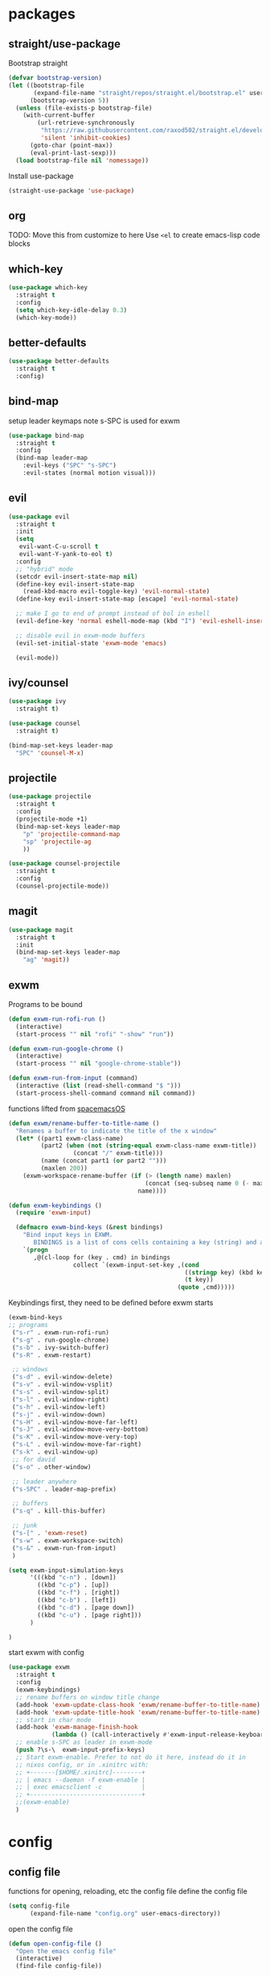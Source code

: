 * packages
** straight/use-package
   Bootstrap straight
   #+BEGIN_SRC emacs-lisp
    (defvar bootstrap-version)
    (let ((bootstrap-file
           (expand-file-name "straight/repos/straight.el/bootstrap.el" user-emacs-directory))
          (bootstrap-version 5))
      (unless (file-exists-p bootstrap-file)
        (with-current-buffer
            (url-retrieve-synchronously
             "https://raw.githubusercontent.com/raxod502/straight.el/develop/install.el"
             'silent 'inhibit-cookies)
          (goto-char (point-max))
          (eval-print-last-sexp)))
      (load bootstrap-file nil 'nomessage))
   #+END_SRC
  
   Install use-package
   #+BEGIN_SRC emacs-lisp
    (straight-use-package 'use-package)
   #+END_SRC
  
** org
   TODO: Move this from customize to here
   Use ~<el~ to create emacs-lisp code blocks
  
** which-key
   #+BEGIN_SRC emacs-lisp
     (use-package which-key
       :straight t
       :config
       (setq which-key-idle-delay 0.3)
       (which-key-mode))
   #+END_SRC

** better-defaults
   #+BEGIN_SRC emacs-lisp
  (use-package better-defaults
    :straight t
    :config)
   #+END_SRC

** bind-map
   setup leader keymaps
   note s-SPC is used for exwm
   #+BEGIN_SRC emacs-lisp
     (use-package bind-map 
       :straight t
       :config
       (bind-map leader-map
         :evil-keys ("SPC" "s-SPC")
         :evil-states (normal motion visual)))
   #+END_SRC
** evil
   #+BEGIN_SRC emacs-lisp
    (use-package evil
      :straight t
      :init
      (setq
       evil-want-C-u-scroll t
       evil-want-Y-yank-to-eol t)
      :config
      ;; "hybrid" mode
      (setcdr evil-insert-state-map nil)
      (define-key evil-insert-state-map
        (read-kbd-macro evil-toggle-key) 'evil-normal-state)
      (define-key evil-insert-state-map [escape] 'evil-normal-state)

      ;; make I go to end of prompt instead of bol in eshell
      (evil-define-key 'normal eshell-mode-map (kbd "I") 'evil-eshell-insert-line)
      
      ;; disable evil in exwm-mode buffers
      (evil-set-initial-state 'exwm-mode 'emacs)

      (evil-mode))
   #+END_SRC
   
** ivy/counsel
   #+BEGIN_SRC emacs-lisp
     (use-package ivy
       :straight t)

     (use-package counsel
       :straight t)

     (bind-map-set-keys leader-map
       "SPC" 'counsel-M-x)
   #+END_SRC
** projectile
   #+BEGIN_SRC emacs-lisp
     (use-package projectile
       :straight t
       :config
       (projectile-mode +1)
       (bind-map-set-keys leader-map 
         "p" 'projectile-command-map
         "sp" 'projectile-ag
         ))

     (use-package counsel-projectile
       :straight t
       :config
       (counsel-projectile-mode))
   #+END_SRC
   
** magit
   #+BEGIN_SRC emacs-lisp
     (use-package magit
       :straight t
       :init
       (bind-map-set-keys leader-map 
         "ag" 'magit))
   #+END_SRC
** exwm
   Programs to be bound
   #+BEGIN_SRC emacs-lisp
     (defun exwm-run-rofi-run () 
       (interactive)
       (start-process "" nil "rofi" "-show" "run"))

     (defun exwm-run-google-chrome ()
       (interactive)
       (start-process "" nil "google-chrome-stable"))

     (defun exwm-run-from-input (command)
       (interactive (list (read-shell-command "$ ")))
       (start-process-shell-command command nil command))
   #+END_SRC

   functions lifted from [[https://github.com/timor/spacemacsOS/blob/038ce796d601ab172d322788f362e8e6931c67b4/funcs.el][spacemacsOS]]
   #+BEGIN_SRC emacs-lisp
     (defun exwm/rename-buffer-to-title-name ()
       "Renames a buffer to indicate the title of the x window"
       (let* ((part1 exwm-class-name)
              (part2 (when (not (string-equal exwm-class-name exwm-title))
                       (concat "/" exwm-title)))
              (name (concat part1 (or part2 "")))
              (maxlen 200))
         (exwm-workspace-rename-buffer (if (> (length name) maxlen)
                                           (concat (seq-subseq name 0 (- maxlen 3)) "...")
                                         name))))

     (defun exwm-keybindings ()
       (require 'exwm-input)

       (defmacro exwm-bind-keys (&rest bindings)
         "Bind input keys in EXWM.
            BINDINGS is a list of cons cells containing a key (string) and a command."
         `(progn
            ,@(cl-loop for (key . cmd) in bindings
                       collect `(exwm-input-set-key ,(cond
                                                      ((stringp key) (kbd key))
                                                      (t key))
                                                    (quote ,cmd)))))

   #+END_SRC

   Keybindings first, they need to be defined before exwm starts
   #+BEGIN_SRC emacs-lisp
       (exwm-bind-keys 
       ;; programs
        ("s-r" . exwm-run-rofi-run)
        ("s-g" . run-google-chrome)
        ("s-b" . ivy-switch-buffer)
        ("s-R" . exwm-restart)

        ;; windows
        ("s-d" . evil-window-delete)
        ("s-v" . evil-window-vsplit)
        ("s-s" . evil-window-split)
        ("s-l" . evil-window-right)
        ("s-h" . evil-window-left)
        ("s-j" . evil-window-down)
        ("s-H" . evil-window-move-far-left)
        ("s-J" . evil-window-move-very-bottom)
        ("s-K" . evil-window-move-very-top)
        ("s-L" . evil-window-move-far-right)       
        ("s-k" . evil-window-up)
        ;; for david
        ("s-o" . other-window)

        ;; leader anywhere
        ("s-SPC" . leader-map-prefix)
        
        ;; buffers
        ("s-q" . kill-this-buffer)

        ;; junk
        ("s-[" . 'exwm-reset)
        ("s-w" . exwm-workspace-switch)
        ("s-&" . exwm-run-from-input)
        )

       (setq exwm-input-simulation-keys 
             '(((kbd "c-n") . [down])
               ((kbd "c-p") . [up])
               ((kbd "c-f") . [right])
               ((kbd "c-b") . [left])
               ((kbd "c-d") . [page down])
               ((kbd "c-u") . [page right]))
             )

       )
   #+END_SRC
   
   start exwm with config
   #+BEGIN_SRC emacs-lisp
     (use-package exwm
       :straight t
       :config
       (exwm-keybindings)
       ;; rename buffers on window title change
       (add-hook 'exwm-update-class-hook 'exwm/rename-buffer-to-title-name)
       (add-hook 'exwm-update-title-hook 'exwm/rename-buffer-to-title-name)
       ;; start in char mode
       (add-hook 'exwm-manage-finish-hook 
                 (lambda () (call-interactively #'exwm-input-release-keyboard)))
       ;; enable s-SPC as leader in exwm-mode
       (push ?\s-\  exwm-input-prefix-keys)
       ;; Start exwm-enable. Prefer to not do it here, instead do it in 
       ;; nixos config, or in .xinitrc with:
       ;; +-------[$HOME/.xinitrc]--------+
       ;; | emacs --daemon -f exwm-enable |
       ;; | exec emacsclient -c           |
       ;; +-------------------------------+
       ;;(exwm-enable)
       )
   #+END_SRC
   
* config
** config file
   functions for opening, reloading, etc the config file
   define the config file
   #+BEGIN_SRC emacs-lisp
     (setq config-file 
           (expand-file-name "config.org" user-emacs-directory))
   #+END_SRC
 
   open the config file
   #+BEGIN_SRC emacs-lisp
     (defun open-config-file ()
       "Open the emacs config file"
       (interactive)
       (find-file config-file))
   #+END_SRC
  
   reload the config file
   #+BEGIN_SRC emacs-lisp
     (defun reload-config-file ()
       "Reload the emacs config file"
       (interactive)
       (org-babel-load-file config-file))
   #+END_SRC
   
   keybindings
   #+BEGIN_SRC emacs-lisp
     (bind-map-set-keys leader-map
       "fed" 'open-config-file
       "feR" 'reload-config-file
       )
   #+END_SRC
    
** general
   don't be annoying
   #+BEGIN_SRC emacs-lisp
    (setq visible-bell nil)
    (blink-cursor-mode 0)
   #+END_SRC
   
** files
   #+BEGIN_SRC emacs-lisp
     (bind-map-set-keys leader-map
       "fs" 'save-buffer
       "ff" 'find-file)
   #+END_SRC

** buffers
   #+BEGIN_SRC emacs-lisp
     (bind-map-set-keys leader-map
       "bd" 'kill-this-buffer
       "bb" 'ivy-switch-buffer)


   #+END_SRC

** windows
   #+BEGIN_SRC emacs-lisp
     (bind-map-set-keys leader-map
       "wv" 'evil-window-vsplit
       "ws" 'evil-window-split
       "wd" 'evil-window-delete
       "wh" 'evil-window-left
       "wl" 'evil-window-right
       "wk" 'evil-window-up
       "wj" 'evil-window-down
       "wm" 'delete-other-windows)
   #+END_SRC

** help
   #+BEGIN_SRC emacs-lisp
     (bind-map-set-keys leader-map
       "hdb" 'describe-bindings
       "hdc" 'describe-char
       "hdf" 'counsel-describe-function
       "hdk" 'describe-key
       "hdp" 'describe-package
       "hdt" 'describe-theme
       "hdv" 'counsel-describe-variable)
   #+END_SRC

** modeline
   this will need to change if updating modeline, but limit the size of
   the buffer name so we can see the modeline while still being able to
   search with ivy.

   #+BEGIN_SRC emacs-lisp
  (setq-default mode-line-buffer-identification
   (list -80 (propertized-buffer-identification "%12b")))
   #+END_SRC
** passwords
   don't let passwords expire
   #+BEGIN_SRC emacs-lisp
     (setq password-cache-expiry nil)
   #+END_SRC
   
** eshell
   ~I~ goes to the end of the prompt instead of bol
   #+BEGIN_SRC emacs-lisp
     (defun evil-eshell-insert-line (count &optional vcount)
       "Switch to insert state at the beginning of the current line.
     Point is placed at the first non-blank character on the current

     line. The insertion will be repeated COUNT times. If VCOUNT is 
     non nil it should be number > 0. The insertion will be repeated 
     in the next VCOUNT - 1 lines below the current one."
       (interactive "p")
       (push (point) buffer-undo-list)
       (eshell-bol)
       (setq evil-insert-count count
             evil-insert-lines nil
             evil-insert-vcount
             (and vcount
                  (> vcount 1)
                  (list (line-number-at-pos)
                        #'evil-first-non-blank
                        vcount)))
       (evil-insert-state 1))

     (evil-define-key 
       'normal eshell-mode-map (kbd "I") 
       'evil-eshell-insert-line)
   #+END_SRC
  
